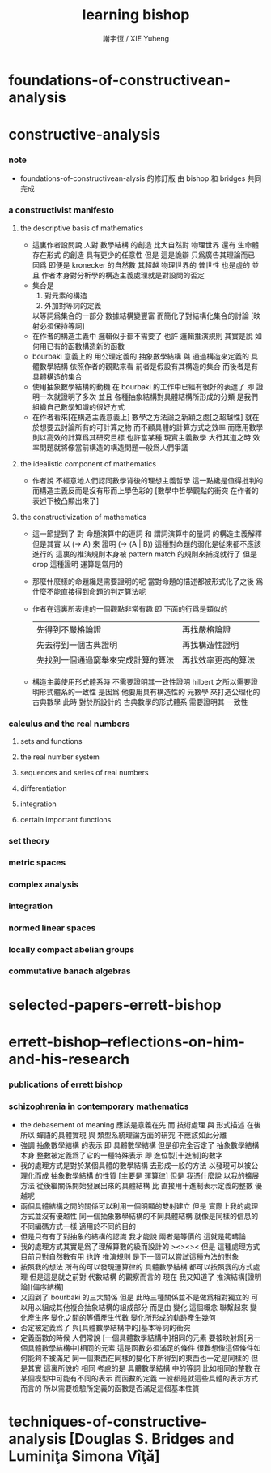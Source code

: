 #+TITLE:  learning bishop
#+AUTHOR: 謝宇恆 / XIE Yuheng

* foundations-of-constructivean-analysis

* constructive-analysis

*** note
    - foundations-of-constructivean-alysis 的修訂版
      由 bishop 和 bridges 共同完成

*** a constructivist manifesto

***** the descriptive basis of mathematics
      - 這裏作者設問說
        人對 數學結構 的創造
        比大自然對 物理世界 還有 生命體存在形式 的創造
        具有更少的任意性
        但是
        這是詭辯
        只爲廣告其理論而已
        因爲
        即便是 kronecker 的自然數
        其超越 物理世界的 普世性 也是虛的
        並且
        作者本身對分析學的構造主義處理就是對設問的否定
      - 集合是
        1. 對元素的構造
        2. 外加對等詞的定義
        以等詞爲集合的一部分
        數據結構變豐富 而簡化了對結構化集合的討論
        [映射必須保持等詞]
      - 在作者的構造主義中
        邏輯似乎都不需要了
        也許
        邏輯推演規則 其實是說 如何用已有的函數構造新的函數
      - bourbaki 意義上的
        用公理定義的 抽象數學結構
        與
        通過構造來定義的 具體數學結構
        依照作者的觀點來看
        前者是假設有其構造的集合
        而後者是有具體構造的集合
      - 使用抽象數學結構的動機
        在 bourbaki 的工作中已經有很好的表達了
        即 證明一次就證明了多次
        並且 各種抽象結構對具體結構所形成的分類
        是我們組織自己數學知識的很好方式
      - 在作者看來[在構造主義意義上]
        數學之方法論之新穎之處[之超越性]
        就在於想要去討論所有的可計算之物
        而不顧具體的計算方式之效率
        而應用數學則以高效的計算爲其研究目標
        也許當某種 現實主義數學 大行其道之時
        效率問題就將像當前構造的構造問題一般爲人們爭議

***** the idealistic component of mathematics
      - 作者說 不經意地人們認同數學背後的理想主義哲學
        這一點纔是值得批判的
        而構造主義反而是沒有形而上學色彩的
        [數學中哲學觀點的衝突 在作者的表述下被凸顯出來了]

***** the constructivization of mathematics
      - 這一節提到了
        對 命題演算中的連詞
        和 謂詞演算中的量詞 的構造主義解釋
        但是其實
        以 (-> A) 來 證明 (-> (A | B)) 這種對命題的弱化是從來都不應該進行的
        這裏的推演規則本身被 pattern match 的規則來捕捉就行了
        但是 drop 這種證明 運算是常用的
      - 那麼什麼樣的命題纔是需要證明的呢
        當對命題的描述都被形式化了之後
        爲什麼不能直接得到命題的判定算法呢
      - 作者在這裏所表達的一個觀點非常有趣
        即 下面的行爲是類似的
        | 先得到不嚴格論證                   | 再找嚴格論證       |
        | 先去得到一個古典證明               | 再找構造性證明     |
        | 先找到一個通過窮舉來完成計算的算法 | 再找效率更高的算法 |
      - 構造主義使用形式體系時
        不需要證明其一致性證明
        hilbert 之所以需要證明形式體系的一致性
        是因爲 他要用具有構造性的 元數學
        來打造公理化的古典數學
        此時 對於所設計的 古典數學的形式體系
        需要證明其 一致性

*** calculus and the real numbers

***** sets and functions

***** the real number system

***** sequences and series of real numbers

***** differentiation

***** integration

***** certain important functions

*** set theory

*** metric spaces

*** complex analysis

*** integration

*** normed linear spaces

*** locally compact abelian groups

*** commutative banach algebras

* selected-papers-errett-bishop



* errett-bishop--reflections-on-him-and-his-research

*** publications of errett bishop

*** schizophrenia in contemporary mathematics
    - the debasement of meaning
      應該是意義在先
      而 技術處理 與 形式描述 在後
      所以 蟬語的具體實現 與 類型系統理論方面的研究 不應該如此分離
    - 強調 抽象數學結構 的表示
      即 具體數學結構
      但是卻完全否定了 抽象數學結構 本身
      整數被定義爲了它的一種特殊表示
      即 進位製[十進制]的數字
    - 我的處理方式是對於某個具體的數學結構
      去形成一般的方法
      以發現可以被公理化而成 抽象數學結構 的性質
      [主要是 運算律]
      但是
      我憑什麼說
      以我的擴展方法
      從後繼關係開始發展出來的具體結構
      比 直接用十進制表示定義的整數 優越呢
    - 兩個具體結構之間的關係可以利用一個明顯的雙射建立
      但是
      實際上我的處理方式並沒有優越性
      同一個抽象數學結構的不同具體結構
      就像是同樣的信息的不同編碼方式一樣
      適用於不同的目的
    - 但是只有有了對抽象的結構的認識
      我才能說 兩者是等價的 這就是範疇論
    - 我的處理方式其實是爲了理解算數的級而設計的
      ><><>< 但是
      這種處理方式目前只對自然數有用
      也許 推演規則 是下一個可以嘗試這種方法的對象
    - 按照我的想法
      所有的可以發現運算律的 具體數學結構
      都可以按照我的方式處理
      但是這是就之前對 代數結構 的觀察而言的
      現在 我又知道了 推演結構[證明論][偏序結構]
    - 又回到了 bourbaki 的三大關係
      但是
      此時三種關係並不是做爲相對獨立的
      可以用以組成其他複合抽象結構的組成部分
      而是由 變化 這個概念 聯繫起來
      變化產生序
      變化之間的等價產生代數
      變化所形成的軌跡產生幾何
    - 否定被定義爲了
      與[具體數學結構中的]基本等詞的衝突
    - 定義函數的時候
      人們常說
      [一個具體數學結構中]相同的元素
      要被映射爲[另一個具體數學結構中]相同的元素
      這是函數必須滿足的條件
      很難想像這個條件如何能夠不被滿足
      同一個東西在同樣的變化下所得到的東西也一定是同樣的
      但是其實 這裏所說的 相同
      考慮的是 具體數學結構 中的等詞
      比如相同的整數 在某個模型中可能有不同的表示
      而函數的定義 一般都是就這些具體的表示方式而言的
      所以需要檢驗所定義的函數是否滿足這個基本性質

* techniques-of-constructive-analysis [Douglas S. Bridges and Luminiţa Simona Vîţă]
